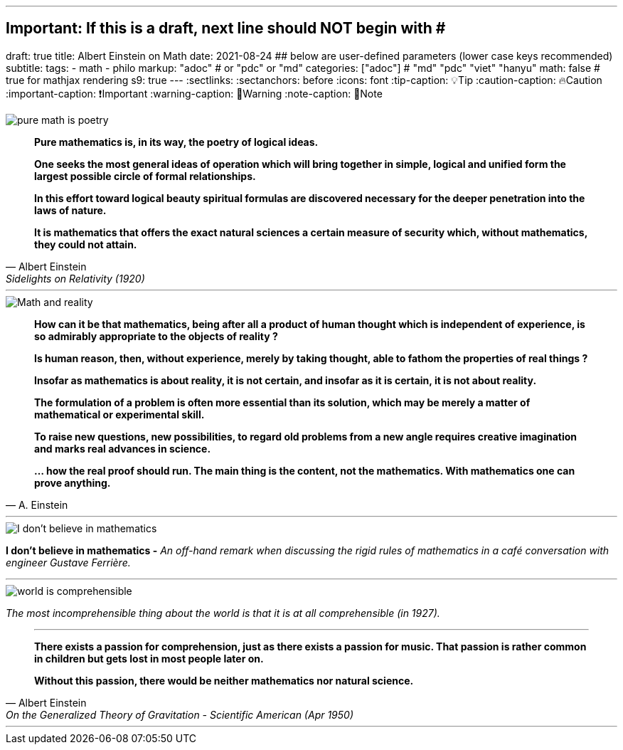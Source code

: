 ---
## Important: If this is a draft, next line should NOT begin with #
draft: true
title: Albert Einstein on Math
date: 2021-08-24
## below are user-defined parameters (lower case keys recommended)
subtitle:
tags:
  - math
  - philo
markup: "adoc"  # or "pdc" or "md"
categories: ["adoc"] # "md" "pdc" "viet" "hanyu"
math: false  # true for mathjax rendering
s9: true
---
// BEGIN AsciiDoc Document Header
:sectlinks:
:sectanchors: before
:icons: font
:tip-caption: 💡Tip
:caution-caption: 🔥Caution
:important-caption: ❗️Important
:warning-caption: 🧨Warning
:note-caption: 🔖Note
// After blank line, BEGIN asciidoc

image::pure-math-is-poetry.jpeg[]
[quote, Albert Einstein,Sidelights on Relativity (1920), 28]
____
*Pure mathematics is, in its way, the poetry of logical ideas.*

*One seeks the most general ideas of operation which will bring together in simple, logical and unified form the largest possible circle of formal relationships.*

*In this effort toward logical beauty spiritual formulas are discovered necessary for the deeper penetration into the laws of nature.*

*It is mathematics that offers the exact natural sciences a certain measure of security which, without mathematics, they could not attain.*
____

---

image::math-and-reality.jpeg[Math and reality]
[quote,A. Einstein]

____

*How can it be that mathematics, being after all a product of human thought which is independent of experience, is so admirably appropriate to the objects of reality ?*

*Is human reason, then, without experience, merely by taking thought, able to fathom the properties of real things ?*

*Insofar as mathematics is about reality, it is not certain, and insofar as it is certain, it is not about reality.*

*The formulation of a problem is often more essential than its solution, which may be merely a matter of mathematical or experimental skill.*

*To raise new questions, new possibilities, to regard old problems from a new angle requires creative imagination and marks real advances in science.*

*… how the real proof should run. The main thing is the content, not the mathematics. With mathematics one can prove anything.*
____
---

image::i-dont-believe-in-math.jpeg[I don't believe in mathematics]
*I don't believe in mathematics -* _An off-hand remark when discussing the rigid rules of mathematics in a café conversation with engineer Gustave Ferrière._

---
image::world-is-comprehensible.jpeg[]
_The most incomprehensible thing about the world is that it is at all comprehensible (in 1927)._

[quote,Albert Einstein, On the Generalized Theory of Gravitation - Scientific American (Apr 1950)]

____

---
*There exists a passion for comprehension, just as there exists a passion for music. That passion is rather common in children but gets lost in most people later on.*

*Without this passion, there would be neither mathematics nor natural science.*
____
___
